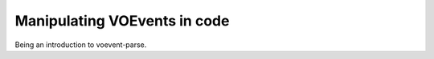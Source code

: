 .. _voe-parse:

=============================
Manipulating VOEvents in code
=============================

Being an introduction to voevent-parse.
